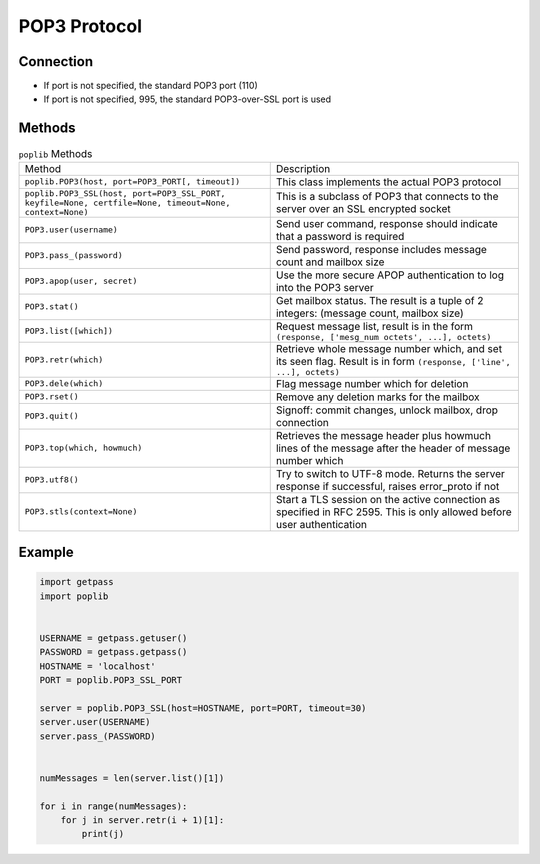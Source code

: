 *************
POP3 Protocol
*************


Connection
==========
* If port is not specified, the standard POP3 port (110)
* If port is not specified, 995, the standard POP3-over-SSL port is used


Methods
=======
.. csv-table:: ``poplib`` Methods

    "Method", "Description"
    "``poplib.POP3(host, port=POP3_PORT[, timeout])``", "This class implements the actual POP3 protocol"
    "``poplib.POP3_SSL(host, port=POP3_SSL_PORT, keyfile=None, certfile=None, timeout=None, context=None)``", "This is a subclass of POP3 that connects to the server over an SSL encrypted socket"
    "``POP3.user(username)``", "Send user command, response should indicate that a password is required"
    "``POP3.pass_(password)``", "Send password, response includes message count and mailbox size"
    "``POP3.apop(user, secret)``", "Use the more secure APOP authentication to log into the POP3 server"
    "``POP3.stat()``", "Get mailbox status. The result is a tuple of 2 integers: (message count, mailbox size)"
    "``POP3.list([which])``", "Request message list, result is in the form ``(response, ['mesg_num octets', ...], octets)``"
    "``POP3.retr(which)``", "Retrieve whole message number which, and set its seen flag. Result is in form ``(response, ['line', ...], octets)``"
    "``POP3.dele(which)``", "Flag message number which for deletion"
    "``POP3.rset()``", "Remove any deletion marks for the mailbox"
    "``POP3.quit()``", "Signoff: commit changes, unlock mailbox, drop connection"
    "``POP3.top(which, howmuch)``", "Retrieves the message header plus howmuch lines of the message after the header of message number which"
    "``POP3.utf8()``", "Try to switch to UTF-8 mode. Returns the server response if successful, raises error_proto if not"
    "``POP3.stls(context=None)``", "Start a TLS session on the active connection as specified in RFC 2595. This is only allowed before user authentication"


Example
=======
.. code-block:: python

    import getpass
    import poplib


    USERNAME = getpass.getuser()
    PASSWORD = getpass.getpass()
    HOSTNAME = 'localhost'
    PORT = poplib.POP3_SSL_PORT

    server = poplib.POP3_SSL(host=HOSTNAME, port=PORT, timeout=30)
    server.user(USERNAME)
    server.pass_(PASSWORD)


    numMessages = len(server.list()[1])

    for i in range(numMessages):
        for j in server.retr(i + 1)[1]:
            print(j)
